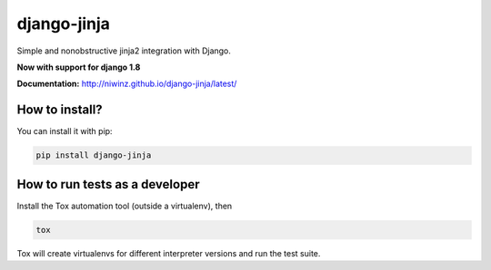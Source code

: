 django-jinja
============

Simple and nonobstructive jinja2 integration with Django.

**Now with support for django 1.8**


.. image:: https://img.shields.io/travis/niwinz/django-jinja.svg?style=flat
    :target: https://travis-ci.org/niwinz/django-jinja

.. image:: https://img.shields.io/pypi/v/django-jinja.svg?style=flat
    :target: https://pypi.python.org/pypi/django-jinja

.. image:: https://img.shields.io/pypi/dm/django-jinja.svg?style=flat
    :target: https://pypi.python.org/pypi/django-jinja


**Documentation:** http://niwinz.github.io/django-jinja/latest/


How to install?
---------------

You can install it with pip:

.. code-block:: shell

    pip install django-jinja

How to run tests as a developer
-------------------------------

Install the Tox automation tool (outside a virtualenv), then

.. code-block:: shell

    tox

Tox will create virtualenvs for different interpreter versions and run the test suite.
